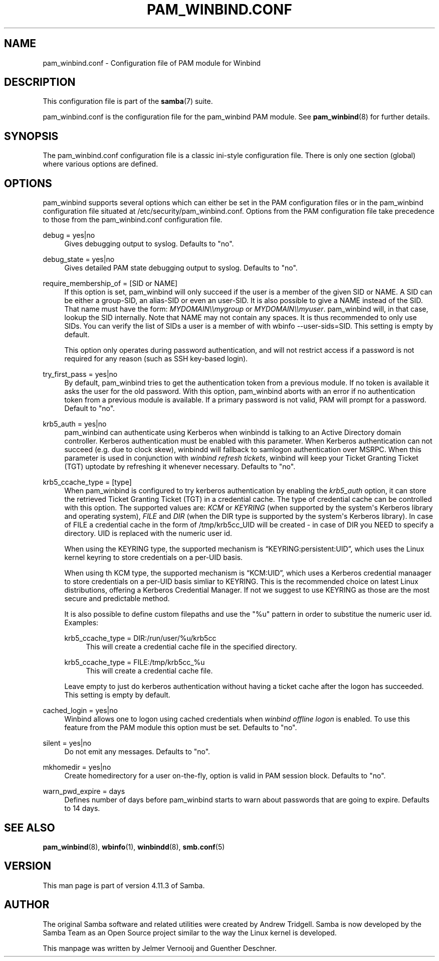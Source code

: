 '\" t
.\"     Title: pam_winbind.conf
.\"    Author: [see the "AUTHOR" section]
.\" Generator: DocBook XSL Stylesheets v1.79.1 <http://docbook.sf.net/>
.\"      Date: 12/10/2019
.\"    Manual: 5
.\"    Source: Samba 4.11.3
.\"  Language: English
.\"
.TH "PAM_WINBIND\&.CONF" "5" "12/10/2019" "Samba 4\&.11\&.3" "5"
.\" -----------------------------------------------------------------
.\" * Define some portability stuff
.\" -----------------------------------------------------------------
.\" ~~~~~~~~~~~~~~~~~~~~~~~~~~~~~~~~~~~~~~~~~~~~~~~~~~~~~~~~~~~~~~~~~
.\" http://bugs.debian.org/507673
.\" http://lists.gnu.org/archive/html/groff/2009-02/msg00013.html
.\" ~~~~~~~~~~~~~~~~~~~~~~~~~~~~~~~~~~~~~~~~~~~~~~~~~~~~~~~~~~~~~~~~~
.ie \n(.g .ds Aq \(aq
.el       .ds Aq '
.\" -----------------------------------------------------------------
.\" * set default formatting
.\" -----------------------------------------------------------------
.\" disable hyphenation
.nh
.\" disable justification (adjust text to left margin only)
.ad l
.\" -----------------------------------------------------------------
.\" * MAIN CONTENT STARTS HERE *
.\" -----------------------------------------------------------------
.SH "NAME"
pam_winbind.conf \- Configuration file of PAM module for Winbind
.SH "DESCRIPTION"
.PP
This configuration file is part of the
\fBsamba\fR(7)
suite\&.
.PP
pam_winbind\&.conf is the configuration file for the pam_winbind PAM module\&. See
\fBpam_winbind\fR(8)
for further details\&.
.SH "SYNOPSIS"
.PP
The pam_winbind\&.conf configuration file is a classic ini\-style configuration file\&. There is only one section (global) where various options are defined\&.
.SH "OPTIONS"
.PP
pam_winbind supports several options which can either be set in the PAM configuration files or in the pam_winbind configuration file situated at
/etc/security/pam_winbind\&.conf\&. Options from the PAM configuration file take precedence to those from the pam_winbind\&.conf configuration file\&.
.PP
debug = yes|no
.RS 4
Gives debugging output to syslog\&. Defaults to "no"\&.
.RE
.PP
debug_state = yes|no
.RS 4
Gives detailed PAM state debugging output to syslog\&. Defaults to "no"\&.
.RE
.PP
require_membership_of = [SID or NAME]
.RS 4
If this option is set, pam_winbind will only succeed if the user is a member of the given SID or NAME\&. A SID can be either a group\-SID, an alias\-SID or even an user\-SID\&. It is also possible to give a NAME instead of the SID\&. That name must have the form:
\fIMYDOMAIN\e\emygroup\fR
or
\fIMYDOMAIN\e\emyuser\fR\&. pam_winbind will, in that case, lookup the SID internally\&. Note that NAME may not contain any spaces\&. It is thus recommended to only use SIDs\&. You can verify the list of SIDs a user is a member of with
wbinfo \-\-user\-sids=SID\&. This setting is empty by default\&.
.sp
This option only operates during password authentication, and will not restrict access if a password is not required for any reason (such as SSH key\-based login)\&.
.RE
.PP
try_first_pass = yes|no
.RS 4
By default, pam_winbind tries to get the authentication token from a previous module\&. If no token is available it asks the user for the old password\&. With this option, pam_winbind aborts with an error if no authentication token from a previous module is available\&. If a primary password is not valid, PAM will prompt for a password\&. Default to "no"\&.
.RE
.PP
krb5_auth = yes|no
.RS 4
pam_winbind can authenticate using Kerberos when winbindd is talking to an Active Directory domain controller\&. Kerberos authentication must be enabled with this parameter\&. When Kerberos authentication can not succeed (e\&.g\&. due to clock skew), winbindd will fallback to samlogon authentication over MSRPC\&. When this parameter is used in conjunction with
\fIwinbind refresh tickets\fR, winbind will keep your Ticket Granting Ticket (TGT) uptodate by refreshing it whenever necessary\&. Defaults to "no"\&.
.RE
.PP
krb5_ccache_type = [type]
.RS 4
When pam_winbind is configured to try kerberos authentication by enabling the
\fIkrb5_auth\fR
option, it can store the retrieved Ticket Granting Ticket (TGT) in a credential cache\&. The type of credential cache can be controlled with this option\&. The supported values are:
\fIKCM\fR
or
\fIKEYRING\fR
(when supported by the system\*(Aqs Kerberos library and operating system),
\fIFILE\fR
and
\fIDIR\fR
(when the DIR type is supported by the system\*(Aqs Kerberos library)\&. In case of FILE a credential cache in the form of /tmp/krb5cc_UID will be created \- in case of DIR you NEED to specify a directory\&. UID is replaced with the numeric user id\&.
.sp
When using the KEYRING type, the supported mechanism is
\(lqKEYRING:persistent:UID\(rq, which uses the Linux kernel keyring to store credentials on a per\-UID basis\&.
.sp
When using th KCM type, the supported mechanism is
\(lqKCM:UID\(rq, which uses a Kerberos credential manaager to store credentials on a per\-UID basis simliar to KEYRING\&. This is the recommended choice on latest Linux distributions, offering a Kerberos Credential Manager\&. If not we suggest to use KEYRING as those are the most secure and predictable method\&.
.sp
It is also possible to define custom filepaths and use the "%u" pattern in order to substitue the numeric user id\&. Examples:
.PP
krb5_ccache_type = DIR:/run/user/%u/krb5cc
.RS 4
This will create a credential cache file in the specified directory\&.
.RE
.PP
krb5_ccache_type = FILE:/tmp/krb5cc_%u
.RS 4
This will create a credential cache file\&.
.RE
.sp
Leave empty to just do kerberos authentication without having a ticket cache after the logon has succeeded\&. This setting is empty by default\&.
.RE
.PP
cached_login = yes|no
.RS 4
Winbind allows one to logon using cached credentials when
\fIwinbind offline logon\fR
is enabled\&. To use this feature from the PAM module this option must be set\&. Defaults to "no"\&.
.RE
.PP
silent = yes|no
.RS 4
Do not emit any messages\&. Defaults to "no"\&.
.RE
.PP
mkhomedir = yes|no
.RS 4
Create homedirectory for a user on\-the\-fly, option is valid in PAM session block\&. Defaults to "no"\&.
.RE
.PP
warn_pwd_expire = days
.RS 4
Defines number of days before pam_winbind starts to warn about passwords that are going to expire\&. Defaults to 14 days\&.
.RE
.SH "SEE ALSO"
.PP
\fBpam_winbind\fR(8),
\fBwbinfo\fR(1),
\fBwinbindd\fR(8),
\fBsmb.conf\fR(5)
.SH "VERSION"
.PP
This man page is part of version 4\&.11\&.3 of Samba\&.
.SH "AUTHOR"
.PP
The original Samba software and related utilities were created by Andrew Tridgell\&. Samba is now developed by the Samba Team as an Open Source project similar to the way the Linux kernel is developed\&.
.PP
This manpage was written by Jelmer Vernooij and Guenther Deschner\&.
